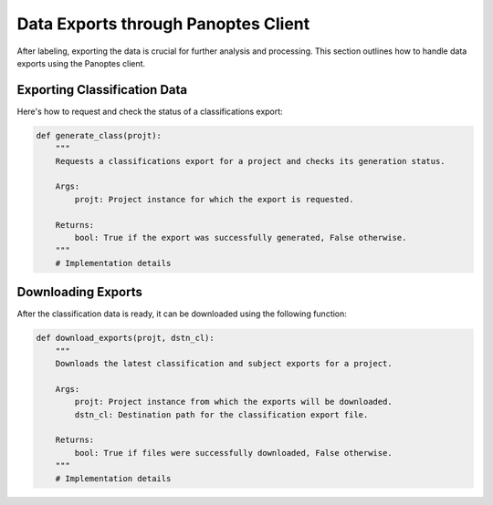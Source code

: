 Data Exports through Panoptes Client
====================================

After labeling, exporting the data is crucial for further analysis and processing. This section outlines how to handle data exports using the Panoptes client.

Exporting Classification Data
-----------------------------

Here's how to request and check the status of a classifications export:

.. code-block:: python

   def generate_class(projt):
       """
       Requests a classifications export for a project and checks its generation status.

       Args:
           projt: Project instance for which the export is requested.

       Returns:
           bool: True if the export was successfully generated, False otherwise.
       """
       # Implementation details

Downloading Exports
-------------------

After the classification data is ready, it can be downloaded using the following function:

.. code-block:: python

   def download_exports(projt, dstn_cl):
       """
       Downloads the latest classification and subject exports for a project.

       Args:
           projt: Project instance from which the exports will be downloaded.
           dstn_cl: Destination path for the classification export file.

       Returns:
           bool: True if files were successfully downloaded, False otherwise.
       """
       # Implementation details
